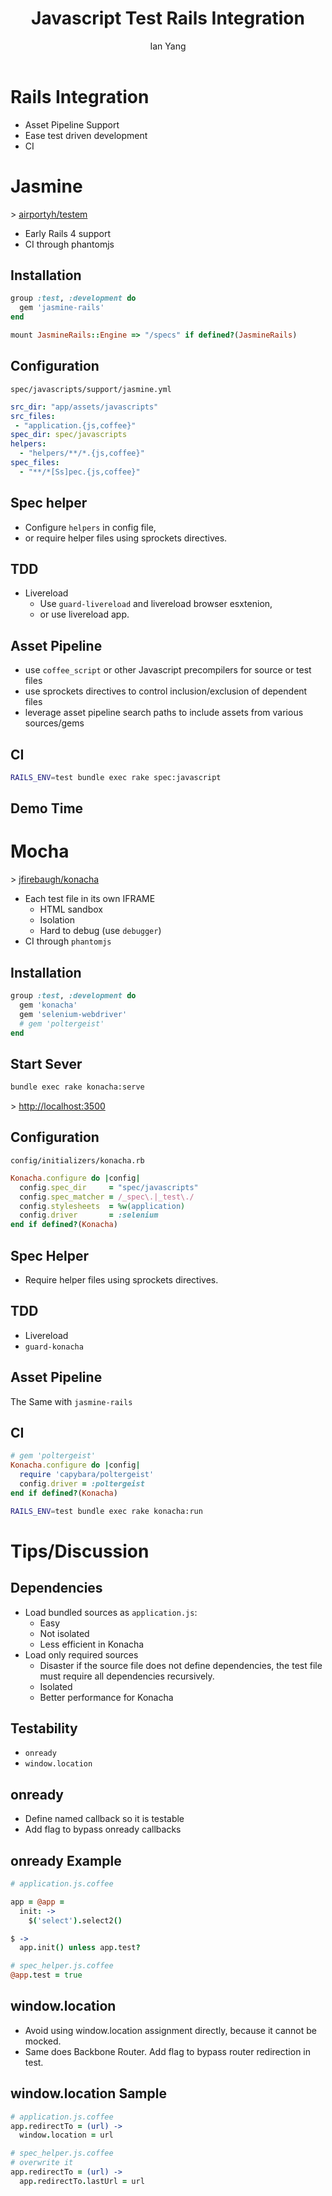 #+Title: Javascript Test Rails Integration
#+Author: Ian Yang
#+FILETAGS: javascript:test:rails

#+OPTIONS: reveal_center:t reveal_progress:t reveal_history:nil reveal_control:t
#+OPTIONS: reveal_mathjax:t reveal_rolling_links:t reveal_keyboard:t reveal_overview:t num:nil
#+OPTIONS: reveal_width:1200 reveal_height:800
#+OPTIONS: toc:1
#+REVEAL_MARGIN: 0.1
#+REVEAL_MIN_SCALE: 0.5
#+REVEAL_MAX_SCALE: 2.5
#+REVEAL_TRANS: linear
#+REVEAL_THEME: default
#+REVEAL_HLEVEL: 2
#+REVEAL_PREAMBLE: ox-reveal-jekyll-preamble
#+EPRESENT_FRAME_LEVEL: 2

* Rails Integration

- Asset Pipeline Support
- Ease test driven development
- CI

* Jasmine
  :PROPERTIES:
  :reveal_background: #072933
  :END:

> [[https://github.com/airportyh/testem][airportyh/testem]]

- Early Rails 4 support
- CI through phantomjs

** Installation
  :PROPERTIES:
  :reveal_background: #072933
  :END:

#+BEGIN_SRC ruby
group :test, :development do
  gem 'jasmine-rails'
end
#+END_SRC

#+BEGIN_SRC ruby
mount JasmineRails::Engine => "/specs" if defined?(JasmineRails)
#+END_SRC

** Configuration
  :PROPERTIES:
  :reveal_background: #072933
  :END:

=spec/javascripts/support/jasmine.yml=

#+BEGIN_SRC yaml
src_dir: "app/assets/javascripts"
src_files:
 - "application.{js,coffee}"
spec_dir: spec/javascripts
helpers:
  - "helpers/**/*.{js,coffee}"
spec_files:
  - "**/*[Ss]pec.{js,coffee}"
#+END_SRC

** Spec helper

- Configure =helpers= in config file,
- or require helper files using sprockets directives.

** TDD
  :PROPERTIES:
  :reveal_background: #072933
  :END:

- Livereload
  - Use =guard-livereload= and livereload browser esxtenion,
  - or use livereload app.

** Asset Pipeline
  :PROPERTIES:
  :reveal_background: #072933
  :END:

- use =coffee_script= or other Javascript precompilers for source or test files
- use sprockets directives to control inclusion/exclusion of dependent files
- leverage asset pipeline search paths to include assets from various sources/gems

** CI
  :PROPERTIES:
  :reveal_background: #072933
  :END:

#+BEGIN_SRC sh
RAILS_ENV=test bundle exec rake spec:javascript
#+END_SRC

** Demo Time
  :PROPERTIES:
  :reveal_background: #072933
  :END:

* Mocha
  :PROPERTIES:
  :reveal_background: #422D1D
  :END:

> [[https://github.com/jfirebaugh/konacha][jfirebaugh/konacha]]

- Each test file in its own IFRAME
  - HTML sandbox
  - Isolation
  - Hard to debug (use =debugger=)
- CI through =phantomjs=

** Installation

#+BEGIN_SRC ruby
group :test, :development do
  gem 'konacha'
  gem 'selenium-webdriver'
  # gem 'poltergeist'
end
#+END_SRC

** Start Sever

#+BEGIN_SRC sh
bundle exec rake konacha:serve
#+END_SRC

> http://localhost:3500

** Configuration

=config/initializers/konacha.rb=

#+BEGIN_SRC ruby
Konacha.configure do |config|
  config.spec_dir     = "spec/javascripts"
  config.spec_matcher = /_spec\.|_test\./
  config.stylesheets  = %w(application)
  config.driver       = :selenium
end if defined?(Konacha)
#+END_SRC

** Spec Helper 

- Require helper files using sprockets directives.

** TDD

- Livereload
- =guard-konacha=

** Asset Pipeline

The Same with =jasmine-rails=

** CI

#+BEGIN_SRC ruby
  # gem 'poltergeist'
  Konacha.configure do |config|
    require 'capybara/poltergeist'
    config.driver = :poltergeist
  end if defined?(Konacha)
#+END_SRC

#+BEGIN_SRC sh
RAILS_ENV=test bundle exec rake konacha:run
#+END_SRC

* Tips/Discussion

** Dependencies

- Load bundled sources as =application.js=:
  - Easy
  - Not isolated
  - Less efficient in Konacha
- Load only required sources
  - Disaster if the source file does not define dependencies, the test file
    must require all dependencies recursively.
  - Isolated
  - Better performance for Konacha

** Testability

- =onready=
- =window.location=

** onready

- Define named callback so it is testable
- Add flag to bypass onready callbacks

** onready Example

#+BEGIN_SRC coffee
  # application.js.coffee
  
  app = @app =
    init: ->
      $('select').select2()
  
  $ ->
    app.init() unless app.test?
  
  # spec_helper.js.coffee
  @app.test = true
#+END_SRC

** window.location

- Avoid using window.location assignment directly, because it cannot be mocked.
- Same does Backbone Router. Add flag to bypass router redirection in test.

** window.location Sample

#+BEGIN_SRC coffee
# application.js.coffee
app.redirectTo = (url) ->
  window.location = url

# spec_helper.js.coffee
# overwrite it
app.redirectTo = (url) ->
  app.redirectTo.lastUrl = url
#+END_SRC
